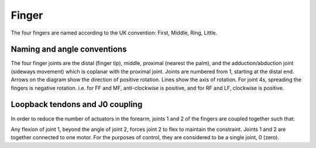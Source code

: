 Finger
========

The four fingers are named according to the UK convention: First, Middle, Ring, Little.

.. figure:: ../img/md_finger.png
    :width: 60%

.. figure:: ../img/md_finger2.png
    :width: 45%
Naming and angle conventions
----------------------------

The four finger joints are the distal (finger tip), middle, proximal (nearest the palm), and the
adduction/abduction joint (sideways movement) which is coplanar with the proximal joint. Joints
are numbered from 1, starting at the distal end. Arrows on the diagram show the direction of
positive rotation. Lines show the axis of rotation. For joint 4s, spreading the fingers is negative
rotation. i.e. for FF and MF, anti-clockwise is positive, and for RF and LF, clockwise is positive.

Loopback tendons and J0 coupling
--------------------------------

In order to reduce the number of actuators in the forearm, joints 1 and 2 of the fingers are
coupled together such that:

.. prompt:: text

   joint1 angle <= joint2 angle

Any flexion of joint 1, beyond the angle of joint 2, forces joint 2 to flex to maintain the
constraint. Joints 1 and 2 are together connected to one motor. For the purposes of control,
they are considered to be a single joint, 0 (zero).
